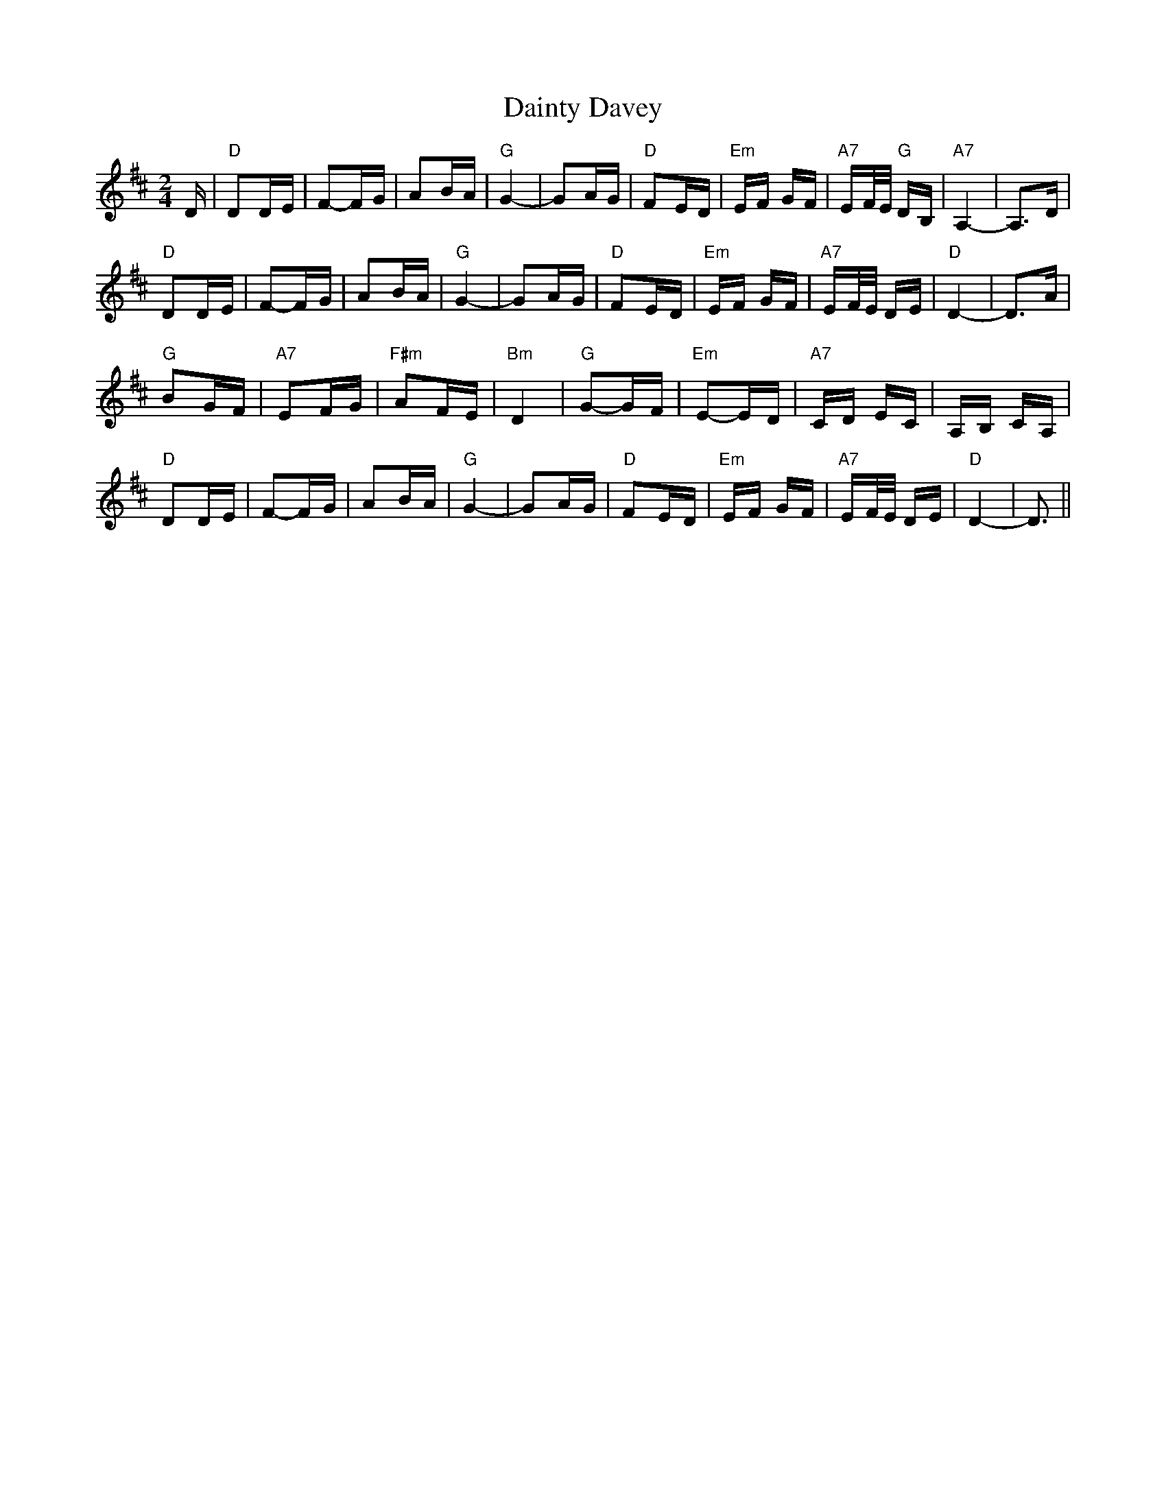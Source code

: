 X: 9134
T: Dainty Davey
R: polka
M: 2/4
K: Dmajor
D|"D"D2DE|F2-FG|A2BA|"G"G4-|G2AG|"D"F2ED|"Em"EF GF|"A7"EF/E/ "G"DB,|"A7"A,4-|A,3D|
"D"D2DE|F2-FG|A2BA|"G"G4-|G2AG|"D"F2ED|"Em"EF GF|"A7"EF/E/ DE|"D"D4-|D3A|
"G"B2GF|"A7"E2FG|"F#m"A2FE|"Bm"D4|"G"G2-GF|"Em"E2-ED|"A7"CD EC|A,B, CA,|
"D"D2DE|F2-FG|A2BA|"G"G4-|G2AG|"D"F2ED|"Em"EF GF|"A7"EF/E/ DE|"D"D4-|D3||

